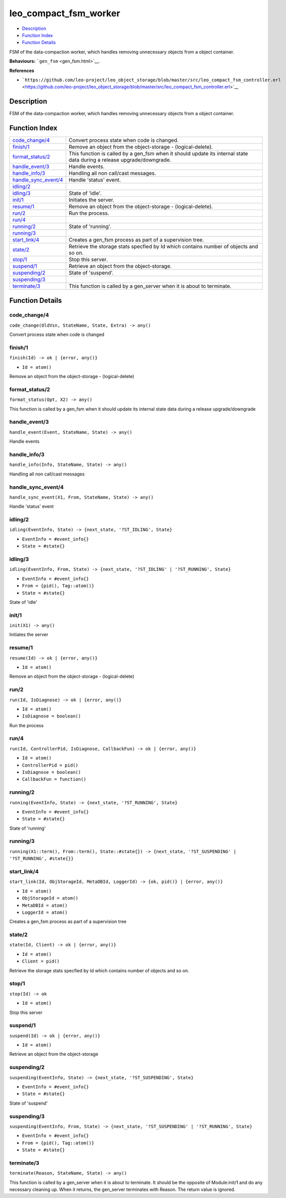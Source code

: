 leo\_compact\_fsm\_worker
================================

-  `Description <#description>`__
-  `Function Index <#index>`__
-  `Function Details <#functions>`__

FSM of the data-compaction worker, which handles removing unnecessary
objects from a object container.

**Behaviours:** ```gen_fsm`` <gen_fsm.html>`__.

**References**

-  ```https://github.com/leo-project/leo_object_storage/blob/master/src/leo_compact_fsm_controller.erl`` <https://github.com/leo-project/leo_object_storage/blob/master/src/leo_compact_fsm_controller.erl>`__

Description
-----------

FSM of the data-compaction worker, which handles removing unnecessary
objects from a object container.

Function Index
--------------

+----------------------------------------------------+---------------------------------------------------------------------------------------------------------------------------+
| `code\_change/4 <#code_change-4>`__                | Convert process state when code is changed.                                                                               |
+----------------------------------------------------+---------------------------------------------------------------------------------------------------------------------------+
| `finish/1 <#finish-1>`__                           | Remove an object from the object-storage - (logical-delete).                                                              |
+----------------------------------------------------+---------------------------------------------------------------------------------------------------------------------------+
| `format\_status/2 <#format_status-2>`__            | This function is called by a gen\_fsm when it should update its internal state data during a release upgrade/downgrade.   |
+----------------------------------------------------+---------------------------------------------------------------------------------------------------------------------------+
| `handle\_event/3 <#handle_event-3>`__              | Handle events.                                                                                                            |
+----------------------------------------------------+---------------------------------------------------------------------------------------------------------------------------+
| `handle\_info/3 <#handle_info-3>`__                | Handling all non call/cast messages.                                                                                      |
+----------------------------------------------------+---------------------------------------------------------------------------------------------------------------------------+
| `handle\_sync\_event/4 <#handle_sync_event-4>`__   | Handle 'status' event.                                                                                                    |
+----------------------------------------------------+---------------------------------------------------------------------------------------------------------------------------+
| `idling/2 <#idling-2>`__                           |                                                                                                                           |
+----------------------------------------------------+---------------------------------------------------------------------------------------------------------------------------+
| `idling/3 <#idling-3>`__                           | State of 'idle'.                                                                                                          |
+----------------------------------------------------+---------------------------------------------------------------------------------------------------------------------------+
| `init/1 <#init-1>`__                               | Initiates the server.                                                                                                     |
+----------------------------------------------------+---------------------------------------------------------------------------------------------------------------------------+
| `resume/1 <#resume-1>`__                           | Remove an object from the object-storage - (logical-delete).                                                              |
+----------------------------------------------------+---------------------------------------------------------------------------------------------------------------------------+
| `run/2 <#run-2>`__                                 | Run the process.                                                                                                          |
+----------------------------------------------------+---------------------------------------------------------------------------------------------------------------------------+
| `run/4 <#run-4>`__                                 |                                                                                                                           |
+----------------------------------------------------+---------------------------------------------------------------------------------------------------------------------------+
| `running/2 <#running-2>`__                         | State of 'running'.                                                                                                       |
+----------------------------------------------------+---------------------------------------------------------------------------------------------------------------------------+
| `running/3 <#running-3>`__                         |                                                                                                                           |
+----------------------------------------------------+---------------------------------------------------------------------------------------------------------------------------+
| `start\_link/4 <#start_link-4>`__                  | Creates a gen\_fsm process as part of a supervision tree.                                                                 |
+----------------------------------------------------+---------------------------------------------------------------------------------------------------------------------------+
| `state/2 <#state-2>`__                             | Retrieve the storage stats specfied by Id which contains number of objects and so on.                                     |
+----------------------------------------------------+---------------------------------------------------------------------------------------------------------------------------+
| `stop/1 <#stop-1>`__                               | Stop this server.                                                                                                         |
+----------------------------------------------------+---------------------------------------------------------------------------------------------------------------------------+
| `suspend/1 <#suspend-1>`__                         | Retrieve an object from the object-storage.                                                                               |
+----------------------------------------------------+---------------------------------------------------------------------------------------------------------------------------+
| `suspending/2 <#suspending-2>`__                   | State of 'suspend'.                                                                                                       |
+----------------------------------------------------+---------------------------------------------------------------------------------------------------------------------------+
| `suspending/3 <#suspending-3>`__                   |                                                                                                                           |
+----------------------------------------------------+---------------------------------------------------------------------------------------------------------------------------+
| `terminate/3 <#terminate-3>`__                     | This function is called by a gen\_server when it is about to terminate.                                                   |
+----------------------------------------------------+---------------------------------------------------------------------------------------------------------------------------+

Function Details
----------------

code\_change/4
~~~~~~~~~~~~~~

``code_change(OldVsn, StateName, State, Extra) -> any()``

Convert process state when code is changed

finish/1
~~~~~~~~

``finish(Id) -> ok | {error, any()}``

-  ``Id = atom()``

Remove an object from the object-storage - (logical-delete)

format\_status/2
~~~~~~~~~~~~~~~~

``format_status(Opt, X2) -> any()``

This function is called by a gen\_fsm when it should update its internal
state data during a release upgrade/downgrade

handle\_event/3
~~~~~~~~~~~~~~~

``handle_event(Event, StateName, State) -> any()``

Handle events

handle\_info/3
~~~~~~~~~~~~~~

``handle_info(Info, StateName, State) -> any()``

Handling all non call/cast messages

handle\_sync\_event/4
~~~~~~~~~~~~~~~~~~~~~

``handle_sync_event(X1, From, StateName, State) -> any()``

Handle 'status' event

idling/2
~~~~~~~~

``idling(EventInfo, State) -> {next_state, '?ST_IDLING', State}``

-  ``EventInfo = #event_info{}``
-  ``State = #state{}``

idling/3
~~~~~~~~

``idling(EventInfo, From, State) -> {next_state, '?ST_IDLING' | '?ST_RUNNING', State}``

-  ``EventInfo = #event_info{}``
-  ``From = {pid(), Tag::atom()}``
-  ``State = #state{}``

State of 'idle'

init/1
~~~~~~

``init(X1) -> any()``

Initiates the server

resume/1
~~~~~~~~

``resume(Id) -> ok | {error, any()}``

-  ``Id = atom()``

Remove an object from the object-storage - (logical-delete)

run/2
~~~~~

``run(Id, IsDiagnose) -> ok | {error, any()}``

-  ``Id = atom()``
-  ``IsDiagnose = boolean()``

Run the process

run/4
~~~~~

``run(Id, ControllerPid, IsDiagnose, CallbackFun) -> ok | {error, any()}``

-  ``Id = atom()``
-  ``ControllerPid = pid()``
-  ``IsDiagnose = boolean()``
-  ``CallbackFun = function()``

running/2
~~~~~~~~~

``running(EventInfo, State) -> {next_state, '?ST_RUNNING', State}``

-  ``EventInfo = #event_info{}``
-  ``State = #state{}``

State of 'running'

running/3
~~~~~~~~~

| ``running(X1::term(), From::term(), State::#state{}) -> {next_state, '?ST_SUSPENDING' | '?ST_RUNNING', #state{}}``

start\_link/4
~~~~~~~~~~~~~

``start_link(Id, ObjStorageId, MetaDBId, LoggerId) -> {ok, pid()} | {error, any()}``

-  ``Id = atom()``
-  ``ObjStorageId = atom()``
-  ``MetaDBId = atom()``
-  ``LoggerId = atom()``

Creates a gen\_fsm process as part of a supervision tree

state/2
~~~~~~~

``state(Id, Client) -> ok | {error, any()}``

-  ``Id = atom()``
-  ``Client = pid()``

Retrieve the storage stats specfied by Id which contains number of
objects and so on.

stop/1
~~~~~~

``stop(Id) -> ok``

-  ``Id = atom()``

Stop this server

suspend/1
~~~~~~~~~

``suspend(Id) -> ok | {error, any()}``

-  ``Id = atom()``

Retrieve an object from the object-storage

suspending/2
~~~~~~~~~~~~

``suspending(EventInfo, State) -> {next_state, '?ST_SUSPENDING', State}``

-  ``EventInfo = #event_info{}``
-  ``State = #state{}``

State of 'suspend'

suspending/3
~~~~~~~~~~~~

``suspending(EventInfo, From, State) -> {next_state, '?ST_SUSPENDING' | '?ST_RUNNING', State}``

-  ``EventInfo = #event_info{}``
-  ``From = {pid(), Tag::atom()}``
-  ``State = #state{}``

terminate/3
~~~~~~~~~~~

``terminate(Reason, StateName, State) -> any()``

This function is called by a gen\_server when it is about to terminate.
It should be the opposite of Module:init/1 and do any necessary cleaning
up. When it returns, the gen\_server terminates with Reason. The return
value is ignored.
